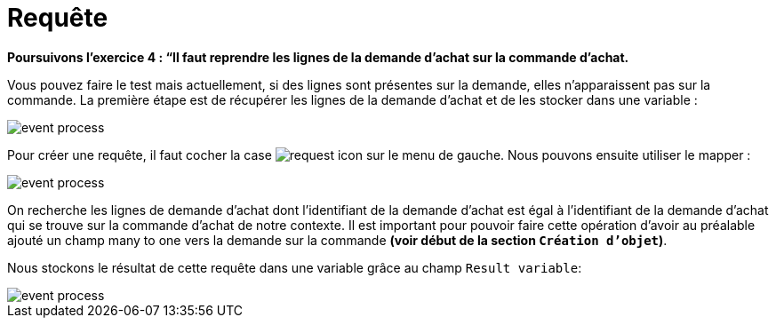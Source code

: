 =  Requête
:toc-title:
:page-pagination:
:experimental:

**Poursuivons l’exercice 4 : “Il faut reprendre les lignes de la demande d’achat sur la commande d’achat.**

Vous pouvez faire le test mais actuellement, si des lignes sont présentes sur la demande, elles n’apparaissent pas sur la commande.
La première étape est de récupérer les lignes de la demande d’achat et de les stocker dans une variable :

image::request_bpm.png[event process,align="left"]

Pour créer une requête, il faut cocher la case image:request-icon.png[request icon] sur le menu de gauche. Nous pouvons ensuite utiliser le mapper :

image::script_editor_add_object.png[event process,align="left"]

On recherche les lignes de demande d’achat dont l’identifiant de la demande d’achat est égal à l’identifiant de la demande d’achat qui se trouve sur la commande d’achat de notre contexte. Il est important pour pouvoir faire cette opération d’avoir au préalable ajouté un champ many to one vers la demande sur la commande **(voir début de la section `Création d’objet`)**.

Nous stockons le résultat de cette requête dans une variable grâce au champ `Result variable`:

image::result_var_add_object.png[event process,align="left"]
